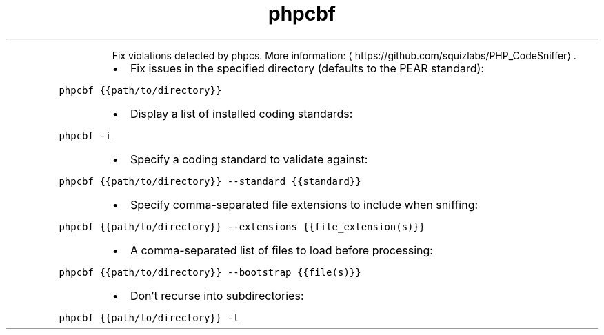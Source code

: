 .TH phpcbf
.PP
.RS
Fix violations detected by phpcs.
More information: \[la]https://github.com/squizlabs/PHP_CodeSniffer\[ra]\&.
.RE
.RS
.IP \(bu 2
Fix issues in the specified directory (defaults to the PEAR standard):
.RE
.PP
\fB\fCphpcbf {{path/to/directory}}\fR
.RS
.IP \(bu 2
Display a list of installed coding standards:
.RE
.PP
\fB\fCphpcbf \-i\fR
.RS
.IP \(bu 2
Specify a coding standard to validate against:
.RE
.PP
\fB\fCphpcbf {{path/to/directory}} \-\-standard {{standard}}\fR
.RS
.IP \(bu 2
Specify comma\-separated file extensions to include when sniffing:
.RE
.PP
\fB\fCphpcbf {{path/to/directory}} \-\-extensions {{file_extension(s)}}\fR
.RS
.IP \(bu 2
A comma\-separated list of files to load before processing:
.RE
.PP
\fB\fCphpcbf {{path/to/directory}} \-\-bootstrap {{file(s)}}\fR
.RS
.IP \(bu 2
Don't recurse into subdirectories:
.RE
.PP
\fB\fCphpcbf {{path/to/directory}} \-l\fR
